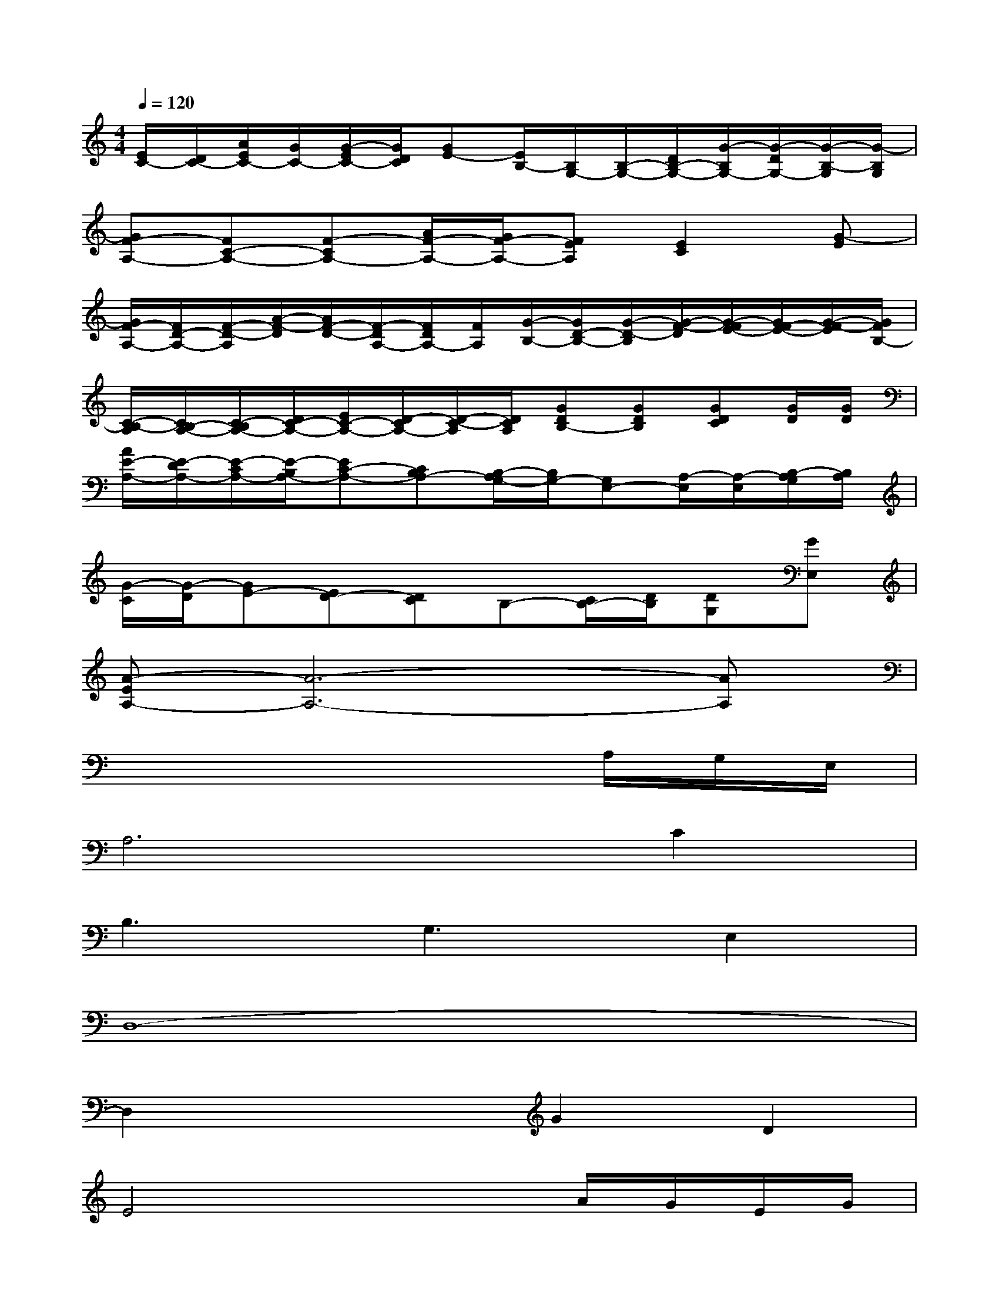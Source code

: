 X:1
T:
M:4/4
L:1/8
Q:1/4=120
K:C%0sharps
V:1
[E/2C/2-][D/2C/2-][A/2E/2C/2-][G/2C/2-][G/2-E/2C/2-][G/2D/2C/2][GE-][E/2B,/2-][B,/2G,/2-][B,/2-G,/2-][D/2B,/2-G,/2-][G/2-B,/2G,/2-][G/2-D/2G,/2-][G/2-B,/2-G,/2][G/2-B,/2G,/2]|
[GF-A,-][FC-A,-][F-CA,-][A/2F/2-A,/2-][G/2F/2-A,/2-][FEA,][E2C2][G-E]|
[G/2F/2-A,/2-][F/2D/2-A,/2-][F/2-D/2-A,/2][A/2-F/2-D/2][A/2F/2-D/2-][F/2-D/2A,/2-][F/2D/2A,/2-][F/2A,/2][G/2-B,/2-][G/2D/2-B,/2-][G/2-D/2-B,/2][G/2-F/2-D/2][G/2-F/2E/2-][G/2F/2-E/2-][G/2-F/2-E/2][G/2F/2B,/2-]|
[C/2-B,/2-A,/2][C/2B,/2-A,/2-][C/2-B,/2A,/2-][D/2C/2-A,/2-][E/2C/2-A,/2-][D/2-C/2A,/2-][D/2-C/2-A,/2][D/2C/2A,/2][GDB,-][GDB,][GDC][G/2D/2][G/2D/2]|
[A/2E/2-A,/2-][E/2-D/2A,/2-][E/2-C/2A,/2-][E/2-B,/2A,/2-][EC-A,-][CB,A,-][B,/2-A,/2G,/2-][B,/2G,/2-][G,E,-][A,/2-E,/2][A,/2-E,/2][B,/2-A,/2G,/2][B,/2A,/2]|
[G/2-C/2][G/2-D/2][GE-][ED-][DC]B,-[C/2B,/2-][D/2B,/2][DG,][GE,]|
[A-EA,-][A6-A,6-][AA,]|
x6x/2A,/2G,/2E,/2|
A,6C2|
B,3G,3E,2|
D,8-|
D,2x2G2D2|
E4x2A/2G/2E/2G/2|
G3D3B,2|
C4>A,4|
C2-C/2G,/2(3A,2B,2G,2E,